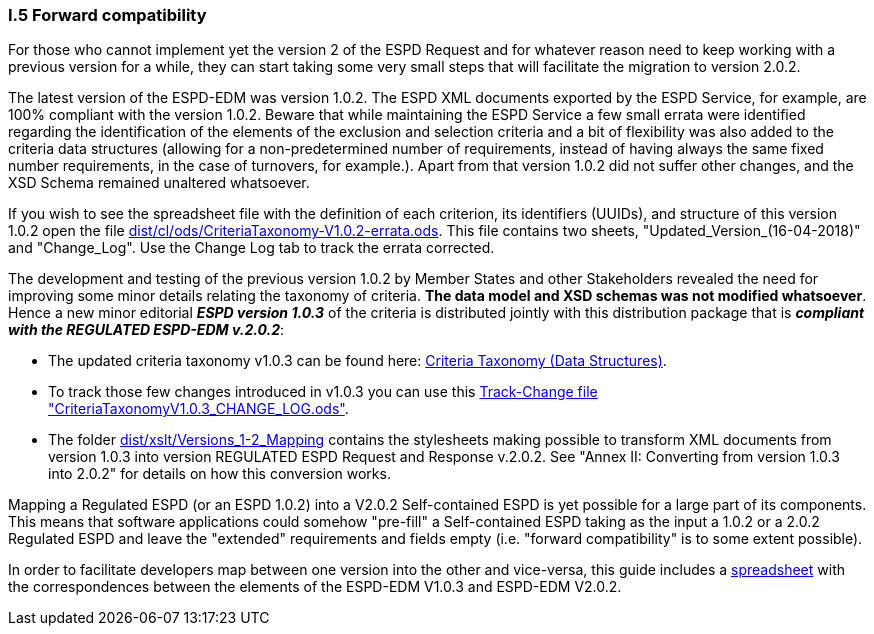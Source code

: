 [.text-left]
=== I.5 Forward compatibility

For those who cannot implement yet the version 2 of the ESPD Request and for whatever reason need to keep working with a previous version for a while, they can start taking some very small steps that will facilitate the migration to version 2.0.2.

The latest version of the ESPD-EDM was version 1.0.2. The ESPD XML documents exported by the ESPD Service, for example, are 100% compliant with the version 1.0.2. Beware that while maintaining the ESPD Service a few small errata were identified regarding the identification of the elements of the exclusion and selection criteria and a bit of flexibility was also added to the criteria data structures (allowing for a non-predetermined number of requirements, instead of having always the same fixed number requirements, in the case of turnovers, for example.). Apart from that version 1.0.2 did not suffer other changes, and the XSD Schema remained unaltered whatsoever.  

If you wish to see the spreadsheet file with the definition of each criterion, its identifiers (UUIDs), and structure of this version 1.0.2 open the file link:https://github.com/ESPD/ESPD-EDM/tree/2.0.2/docs/src/main/asciidoc/dist/cl/ods/CriteriaTaxonomy-V1.0.2-errata.ods[dist/cl/ods/CriteriaTaxonomy-V1.0.2-errata.ods]. This file contains two sheets, "Updated_Version_(16-04-2018)" and "Change_Log". Use the Change Log tab to track the errata corrected.

The development and testing of the previous version 1.0.2 by Member States and other Stakeholders revealed the need for improving some minor details relating the taxonomy of criteria. *The data model and XSD schemas was not modified whatsoever*. Hence a new minor editorial *_ESPD version 1.0.3_* of the criteria is distributed jointly with this distribution package that is *_compliant with the REGULATED ESPD-EDM v.2.0.2_*:  

** The updated criteria taxonomy v1.0.3 can be found here: link:https://github.com/ESPD/ESPD-EDM/tree/2.0.2/docs/src/main/asciidoc/dist/cl/ods/ESPD-CriteriaTaxonomy(Data-Structures)_V1.0.3.ods[Criteria Taxonomy (Data Structures)].  
** To track those few changes introduced in v1.0.3 you can use this link:https://github.com/ESPD/ESPD-EDM/tree/2.0.2/docs/src/main/asciidoc/dist/cl/ods/CriteriaTaxonomyV1.0.3_CHANGE_LOG.ods[Track-Change file "CriteriaTaxonomyV1.0.3_CHANGE_LOG.ods"].
** The folder link:https://github.com/ESPD/ESPD-EDM/tree/2.0.2/docs/src/main/asciidoc/dist/xslt/Versions_1-2_Mapping[dist/xslt/Versions_1-2_Mapping] contains the stylesheets making possible to transform XML documents from version 1.0.3 into version REGULATED ESPD Request and Response v.2.0.2. See "Annex II: Converting from version 1.0.3 into 2.0.2" for details on how this conversion works.

Mapping a Regulated ESPD (or an ESPD 1.0.2) into a V2.0.2 Self-contained ESPD is yet possible for a large part of its components. This means that software applications could somehow "pre-fill" a Self-contained ESPD taking as the input a 1.0.2 or a 2.0.2 Regulated ESPD and leave the "extended" requirements and fields empty (i.e. "forward compatibility" is to some extent possible).

In order to facilitate developers map between one version into the other and vice-versa, this guide includes a link:https://github.com/ESPD/ESPD-EDM/tree/2.0.2/docs/src/main/asciidoc/dist/doc/UBL2.2-ESPD1.02_Mapping.ods[spreadsheet] with the correspondences between the elements of the ESPD-EDM V1.0.3 and ESPD-EDM V2.0.2.
